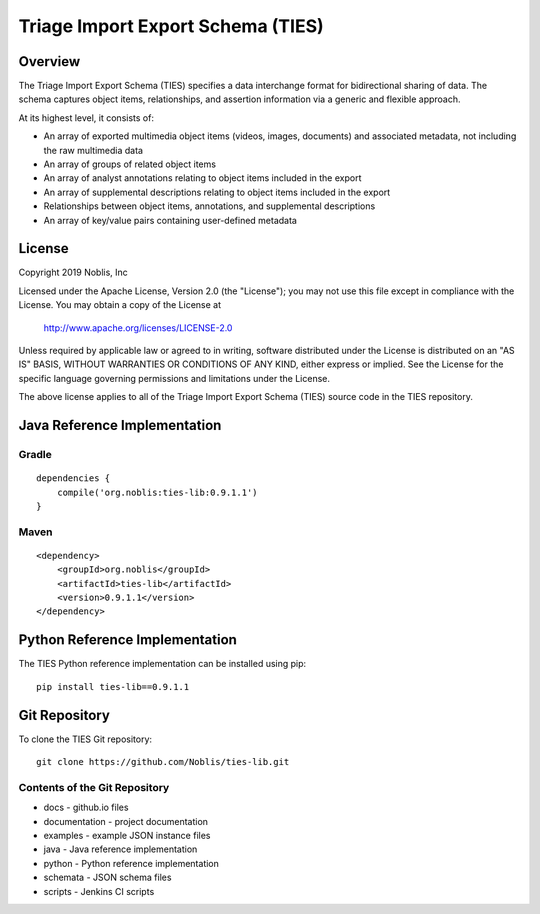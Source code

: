 Triage Import Export Schema (TIES)
**********************************

Overview
========

The Triage Import Export Schema (TIES) specifies a data interchange format for bidirectional sharing of data. The schema
captures object items, relationships, and assertion information via a generic and flexible approach.

At its highest level, it consists of:

* An array of exported multimedia object items (videos, images, documents) and associated metadata, not including the raw multimedia data
* An array of groups of related object items
* An array of analyst annotations relating to object items included in the export
* An array of supplemental descriptions relating to object items included in the export
* Relationships between object items, annotations, and supplemental descriptions
* An array of key/value pairs containing user-defined metadata

License
=======

Copyright 2019 Noblis, Inc

Licensed under the Apache License, Version 2.0 (the "License");
you may not use this file except in compliance with the License.
You may obtain a copy of the License at

   http://www.apache.org/licenses/LICENSE-2.0

Unless required by applicable law or agreed to in writing, software
distributed under the License is distributed on an "AS IS" BASIS,
WITHOUT WARRANTIES OR CONDITIONS OF ANY KIND, either express or implied.
See the License for the specific language governing permissions and
limitations under the License.

The above license applies to all of the Triage Import Export Schema (TIES)
source code in the TIES repository.

Java Reference Implementation
=============================

Gradle
------

::

    dependencies {
        compile('org.noblis:ties-lib:0.9.1.1')
    }

Maven
-----

::

    <dependency>
        <groupId>org.noblis</groupId>
        <artifactId>ties-lib</artifactId>
        <version>0.9.1.1</version>
    </dependency>

Python Reference Implementation
===============================

The TIES Python reference implementation can be installed using pip::

    pip install ties-lib==0.9.1.1

Git Repository
==============

To clone the TIES Git repository::

    git clone https://github.com/Noblis/ties-lib.git

Contents of the Git Repository
------------------------------

* docs - github.io files
* documentation - project documentation
* examples - example JSON instance files
* java - Java reference implementation
* python - Python reference implementation
* schemata - JSON schema files
* scripts - Jenkins CI scripts
